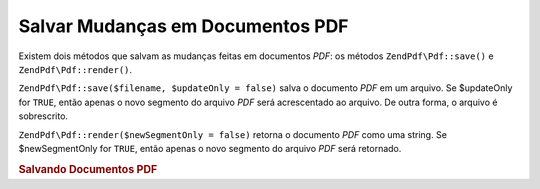 .. EN-Revision: none
.. _zend.pdf.save:

Salvar Mudanças em Documentos PDF
=================================

Existem dois métodos que salvam as mudanças feitas em documentos *PDF*: os métodos ``ZendPdf\Pdf::save()`` e
``ZendPdf\Pdf::render()``.

``ZendPdf\Pdf::save($filename, $updateOnly = false)`` salva o documento *PDF* em um arquivo. Se $updateOnly for
``TRUE``, então apenas o novo segmento do arquivo *PDF* será acrescentado ao arquivo. De outra forma, o arquivo
é sobrescrito.

``ZendPdf\Pdf::render($newSegmentOnly = false)`` retorna o documento *PDF* como uma string. Se $newSegmentOnly for
``TRUE``, então apenas o novo segmento do arquivo *PDF* será retornado.

.. _zend.pdf.save.example-1:

.. rubric:: Salvando Documentos PDF

.. code-block:: php
   :linenos:

   ...
   // Carrega o documento PDF
   $pdf = ZendPdf\Pdf::load($fileName);
   ...
   // Atualiza o documento PDF
   $pdf->save($fileName, true);
   // Salva o documento como um novo arquivo
   $pdf->save($newFileName);

   // Retorna o documento PDF como uma string
   $pdfString = $pdf->render();

   ...


